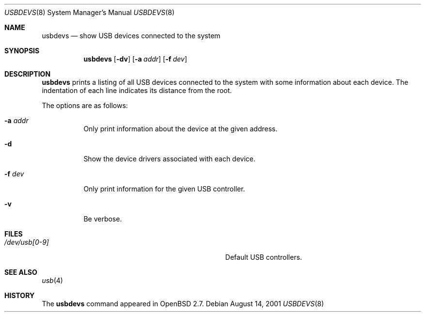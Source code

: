 .\" $OpenBSD: src/usr.sbin/usbdevs/usbdevs.8,v 1.5 2001/09/17 17:29:56 mickey Exp $
.\" $NetBSD: usbdevs.8,v 1.4 1999/04/13 20:50:49 augustss Exp $
.\"
.\" Copyright (c) 1999 The NetBSD Foundation, Inc.
.\" All rights reserved.
.\"
.\" This code is derived from software contributed to The NetBSD Foundation
.\" by Lennart Augustsson.
.\"
.\" Redistribution and use in source and binary forms, with or without
.\" modification, are permitted provided that the following conditions
.\" are met:
.\" 1. Redistributions of source code must retain the above copyright
.\"    notice, this list of conditions and the following disclaimer.
.\" 2. Redistributions in binary form must reproduce the above copyright
.\"    notice, this list of conditions and the following disclaimer in the
.\"    documentation and/or other materials provided with the distribution.
.\" 3. All advertising materials mentioning features or use of this software
.\"    must display the following acknowledgement:
.\"        This product includes software developed by the NetBSD
.\"        Foundation, Inc. and its contributors.
.\" 4. Neither the name of The NetBSD Foundation nor the names of its
.\"    contributors may be used to endorse or promote products derived
.\"    from this software without specific prior written permission.
.\"
.\" THIS SOFTWARE IS PROVIDED BY THE NETBSD FOUNDATION, INC. AND CONTRIBUTORS
.\" ``AS IS'' AND ANY EXPRESS OR IMPLIED WARRANTIES, INCLUDING, BUT NOT LIMITED
.\" TO, THE IMPLIED WARRANTIES OF MERCHANTABILITY AND FITNESS FOR A PARTICULAR
.\" PURPOSE ARE DISCLAIMED.  IN NO EVENT SHALL THE FOUNDATION OR CONTRIBUTORS
.\" BE LIABLE FOR ANY DIRECT, INDIRECT, INCIDENTAL, SPECIAL, EXEMPLARY, OR
.\" CONSEQUENTIAL DAMAGES (INCLUDING, BUT NOT LIMITED TO, PROCUREMENT OF
.\" SUBSTITUTE GOODS OR SERVICES; LOSS OF USE, DATA, OR PROFITS; OR BUSINESS
.\" INTERRUPTION) HOWEVER CAUSED AND ON ANY THEORY OF LIABILITY, WHETHER IN
.\" CONTRACT, STRICT LIABILITY, OR TORT (INCLUDING NEGLIGENCE OR OTHERWISE)
.\" ARISING IN ANY WAY OUT OF THE USE OF THIS SOFTWARE, EVEN IF ADVISED OF THE
.\" POSSIBILITY OF SUCH DAMAGE.
.\"
.Dd August 14, 2001
.Dt USBDEVS 8
.Os
.Sh NAME
.Nm usbdevs
.Nd show USB devices connected to the system
.Sh SYNOPSIS
.Nm usbdevs
.Op Fl dv
.Op Fl a Ar addr
.Op Fl f Ar dev
.Sh DESCRIPTION
.Nm
prints a listing of all USB devices connected to the system
with some information about each device.
The indentation of each line indicates its distance from the root.
.Pp
The options are as follows:
.Bl -tag -width Ds
.It Fl a Ar addr
Only print information about the device at the given address.
.It Fl d
Show the device drivers associated with each device.
.It Fl f Ar dev
Only print information for the given USB controller.
.It Fl v
Be verbose.
.El
.Sh FILES
.Bl -tag -width Pa
.It Pa /dev/usb[0-9]
Default USB controllers.
.El
.Sh SEE ALSO
.Xr usb 4
.Sh HISTORY
The
.Nm
command appeared in
.Ox 2.7 .
